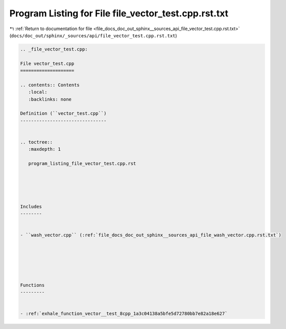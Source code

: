 
.. _program_listing_file_docs_doc_out_sphinx__sources_api_file_vector_test.cpp.rst.txt:

Program Listing for File file_vector_test.cpp.rst.txt
=====================================================

|exhale_lsh| :ref:`Return to documentation for file <file_docs_doc_out_sphinx__sources_api_file_vector_test.cpp.rst.txt>` (``docs/doc_out/sphinx/_sources/api/file_vector_test.cpp.rst.txt``)

.. |exhale_lsh| unicode:: U+021B0 .. UPWARDS ARROW WITH TIP LEFTWARDS

.. code-block:: cpp

   
   .. _file_vector_test.cpp:
   
   File vector_test.cpp
   ====================
   
   .. contents:: Contents
      :local:
      :backlinks: none
   
   Definition (``vector_test.cpp``)
   --------------------------------
   
   
   .. toctree::
      :maxdepth: 1
   
      program_listing_file_vector_test.cpp.rst
   
   
   
   
   
   Includes
   --------
   
   
   - ``wash_vector.cpp`` (:ref:`file_docs_doc_out_sphinx__sources_api_file_wash_vector.cpp.rst.txt`)
   
   
   
   
   
   
   Functions
   ---------
   
   
   - :ref:`exhale_function_vector__test_8cpp_1a3c04138a5bfe5d72780bb7e82a18e627`
   
